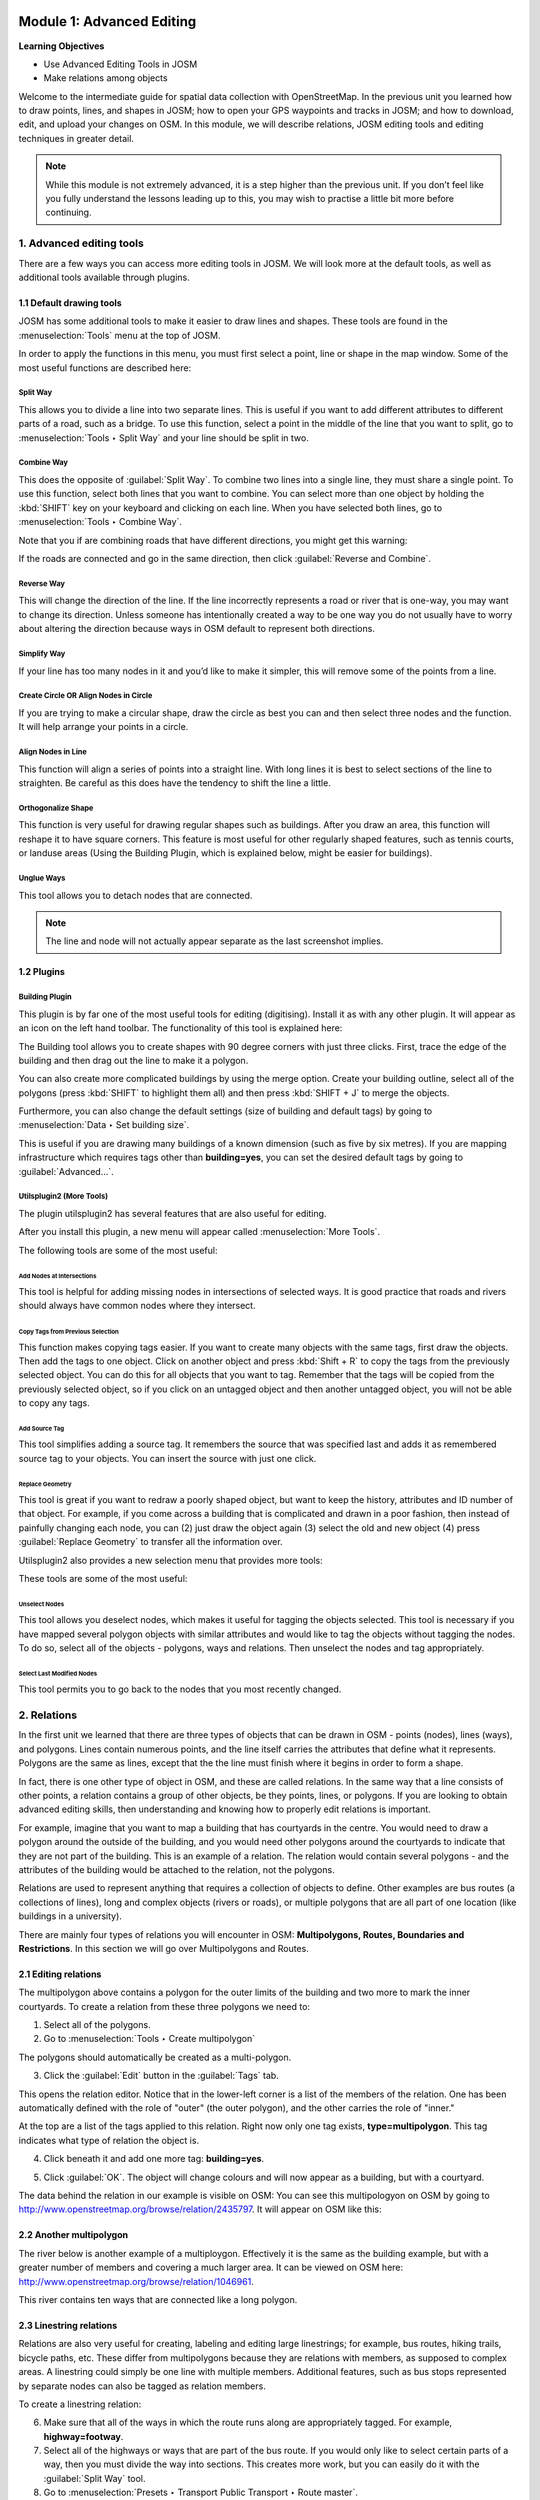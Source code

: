 .. image:: /static/training/intermediate/osm/image6.*

..  _advanced-editing:

Module 1: Advanced Editing
==========================

**Learning Objectives**

- Use Advanced Editing Tools in JOSM
- Make relations among objects

Welcome to the intermediate guide for spatial data collection with
OpenStreetMap. In the previous unit you learned how to draw points, lines,
and shapes in JOSM; how to open your GPS waypoints and tracks in JOSM; and how
to download, edit, and upload your changes on OSM. In this module,
we will describe relations, JOSM editing tools and editing techniques in
greater detail.

.. note:: While this module is not extremely advanced, it is a step higher than
   the previous unit. If you don’t feel like you fully understand the
   lessons leading up to this, you may wish to practise a little bit more
   before continuing.


1. Advanced editing tools
-------------------------

There are a few ways you can access more editing tools in JOSM. We will look
more at the default tools, as well as additional tools available through 
plugins. 

1.1 Default drawing tools
.........................

JOSM has some additional tools to make it easier to draw lines and shapes.
These tools are found in the :menuselection:`Tools` menu at the top of JOSM.

.. image:: /static/training/intermediate/osm/image7.*
   :align: center

In order to apply the functions in this menu, you must first select a point,
line or shape in the map window. Some of the most useful functions are
described here:

Split Way
^^^^^^^^^
This allows you to divide a line into two separate lines. This
is useful if you want to add different attributes to different parts of a
road, such as a bridge. To use this function, select a point in the middle
of the line that you want to split, go to :menuselection:`Tools ‣ Split Way`
and your line should be split in two.

.. image:: /static/training/intermediate/osm/image8.*
   :align: center

Combine Way
^^^^^^^^^^^
This does the opposite of :guilabel:`Split Way`. To combine
two lines into a single line, they must share a single point. To use this
function, select both lines that you want to combine. You can select more
than one object by holding the :kbd:`SHIFT` key on your keyboard and
clicking on each line. When you have selected both lines,
go to :menuselection:`Tools ‣ Combine Way`.

.. image:: /static/training/intermediate/osm/image9.*
   :align: center

Note that you if are combining roads that have different directions,
you might get this warning:

.. image:: /static/training/intermediate/osm/image10.*
   :align: center

If the roads are connected and go in the same direction, then click
:guilabel:`Reverse and Combine`.

Reverse Way
^^^^^^^^^^^
This will change the direction of the line. If the line
incorrectly represents a road or river that is one-way, you may want to
change its direction. Unless someone has intentionally created a way to be
one way you do not usually have to worry about altering the direction
because ways in OSM default to represent both directions.

.. image:: /static/training/intermediate/osm/image11.*
   :align: center

Simplify Way
^^^^^^^^^^^^
If your line has too many nodes in it and you’d like to
make it simpler, this will remove some of the points from a line.

.. image:: /static/training/intermediate/osm/image12.*
   :align: center

Create Circle OR Align Nodes in Circle
^^^^^^^^^^^^^^^^^^^^^^^^^^^^^^^^^^^^^^
If you are trying to make a
circular shape, draw the circle as best you can and then select three nodes
and the function. It will help arrange your points in a circle.

.. image:: /static/training/intermediate/osm/image13.*
   :align: center

Align Nodes in Line 
^^^^^^^^^^^^^^^^^^^
This function will align a series of points into a
straight line. With long lines it is best to select sections of the line to
straighten. Be careful as this does have the tendency to shift the line a
little.

.. image:: /static/training/intermediate/osm/image14.*
   :align: center

Orthogonalize Shape 
^^^^^^^^^^^^^^^^^^^
This function is very useful for drawing regular
shapes such as buildings. After you draw an area, this function will reshape
it to have square corners. This feature is most useful for other regularly
shaped features, such as tennis courts, or landuse areas (Using the
Building Plugin, which is explained below, might be easier
for buildings).

.. image:: /static/training/intermediate/osm/image15.*
   :align: center

Unglue Ways 
^^^^^^^^^^^
This tool allows you to detach nodes that are connected.

.. image:: /static/training/intermediate/osm/image16.*
   :align: center

.. Note:: The line and node will not actually appear separate as the last
   screenshot implies.

1.2 Plugins
...........

Building Plugin
^^^^^^^^^^^^^^^^

.. image:: /static/training/intermediate/osm/image17.*

This plugin is by far one of the most useful tools for editing (digitising).
Install it as with any other plugin. It will appear as an icon on the left hand
toolbar. The functionality of this tool is explained here:

The Building tool allows you to create shapes with 90 degree
corners with just three clicks. First, trace the edge of the building
and then drag out the line to make it a polygon.

.. image:: /static/training/intermediate/osm/image18.*
   :align: center

.. image:: /static/training/intermediate/osm/image19.*
   :align: center

You can also create more complicated buildings by using the merge option.
Create your building outline, select all of the polygons (press :kbd:`SHIFT`
to highlight them all) and then press :kbd:`SHIFT + J` to merge the objects.

.. image:: /static/training/intermediate/osm/image20.*
   :align: center

Furthermore, you can also change the default settings (size of building and 
default tags) by going to :menuselection:`Data ‣ Set building size`.

.. image:: /static/training/intermediate/osm/image21.*
   :align: center

This is useful if you are drawing many buildings of a known dimension (such as
five by six metres). If you are mapping infrastructure which requires tags
other than **building=yes**, you can set the desired default tags by going to
:guilabel:`Advanced...`.

.. image:: /static/training/intermediate/osm/image22.*
   :align: center


Utilsplugin2 (More Tools)
^^^^^^^^^^^^^^^^^^^^^^^^^

The plugin utilsplugin2 has several features that are also useful for editing.

.. image:: /static/training/intermediate/osm/image23.*
   :align: center

After you install this plugin, a new menu will appear called
:menuselection:`More Tools`.

.. image:: /static/training/intermediate/osm/image24.*
   :align: center

The following tools are some of the most useful:

Add Nodes at Intersections
##########################
This tool is helpful for adding
missing nodes in intersections of selected ways. It is good practice that
roads and rivers should always have common nodes where they intersect.

.. image:: /static/training/intermediate/osm/image25.*
   :align: center

Copy Tags from Previous Selection
#################################
This function makes copying tags
easier. If you want to create many objects with the same tags, first draw
the objects. Then add the tags to one object. Click on another object and
press :kbd:`Shift + R` to copy the tags from the previously selected object.
You can do this for all objects that you want to tag. Remember that the tags
will be copied from the previously selected object, so if you click on an
untagged object and then another untagged object, you will not be able to
copy any tags.

.. image:: /static/training/intermediate/osm/image26.*
   :align: center

Add Source Tag 
##############
This tool simplifies adding a source tag. It remembers
the source that was specified last and adds it as remembered source tag to
your objects. You can insert the source with just one click.

Replace Geometry
################
This tool is great if you want to redraw a poorly shaped
object, but want to keep the history, attributes and ID number of that
object. For example, if you come across a building that is complicated and
drawn in a poor fashion, then instead of painfully changing each node, you
can (2) just draw the object again (3) select the old and new object (4)
press :guilabel:`Replace Geometry` to transfer all the information over.

.. image:: /static/training/intermediate/osm/image27.*
   :align: center


Utilsplugin2 also provides a new selection menu that provides more tools:

.. image:: /static/training/intermediate/osm/image28.*
   :align: center

These tools are some of the most useful:

Unselect Nodes
##############
This tool allows you deselect nodes, which makes it useful for tagging 
the objects selected. This tool is necessary if you have mapped several 
polygon objects with similar attributes and would like to tag the objects 
without tagging the nodes. To do so, select all of the objects - polygons, 
ways and relations. Then unselect the nodes and tag appropriately.

.. image:: /static/training/intermediate/osm/image29.*
   :align: center

Select Last Modified Nodes
##########################
This tool permits you to go back to the
nodes that you most recently changed.

2. Relations
------------

In the first unit we learned that there are three types of objects that can be
drawn in OSM - points (nodes), lines (ways), and polygons. Lines
contain numerous points, and the line itself carries the attributes that define
what it represents. Polygons are the same as lines, except that the the line
must finish where it begins in order to form a shape.

In fact, there is one other type of object in OSM, and these are
called relations. In the same way that a line consists of other points, a
relation contains a group of other objects, be they points, lines, or polygons.
If you are looking to obtain advanced editing skills, then understanding and
knowing how to properly edit relations is important.

For example, imagine that you want to map a building that has courtyards in the
centre. You would need to draw a polygon around the outside of the building,
and you would need other polygons around the courtyards to indicate that they
are not part of the building. This is an example of a relation. The relation
would contain several polygons - and the attributes of the building would be
attached to the relation, not the polygons.

.. image:: /static/training/intermediate/osm/image30.*
   :align: center

Relations are used to represent anything that requires a collection of objects
to define. Other examples are bus routes (a collections of lines), long and
complex objects (rivers or roads), or multiple polygons that are all part of one
location (like buildings in a university).

There are mainly four types of relations you will encounter in OSM:
**Multipolygons, Routes, Boundaries and Restrictions**.
In this section we will go over Multipolygons and Routes.

2.1 Editing relations
.....................

The multipolygon above contains a polygon for the outer limits of the building
and two more to mark the inner courtyards. To create a relation from these three
polygons we need to:

1. Select all of the polygons.

2. Go to :menuselection:`Tools ‣ Create multipolygon`

.. image:: /static/training/intermediate/osm/image31.*
   :align: center

The polygons should automatically be created as a multi-polygon.

.. image:: /static/training/intermediate/osm/image32.*
   :align: center

3. Click the :guilabel:`Edit` button in the :guilabel:`Tags` tab.

This opens the relation editor. Notice that in the lower-left corner is a list
of the members of the relation. One has been automatically defined with the
role of "outer" (the outer polygon), and the other carries the role of "inner."

At the top are a list of the tags applied to this relation. Right now only one
tag exists, **type=multipolygon**. This tag indicates what type of relation
the object is.

4. Click beneath it and add one more tag: **building=yes**.

.. image:: /static/training/intermediate/osm/image32b.*
   :align: center

5. Click :guilabel:`OK`. The object will change colours and will now appear as 
   a building, but with a courtyard.

The data behind the relation in our example is visible on OSM: You
can see this multipologyon on OSM by going to
http://www.openstreetmap.org/browse/relation/2435797.
It will appear on OSM like this:

.. image:: /static/training/intermediate/osm/image33.*
   :align: center

2.2  Another multipolygon
.........................

The river below is another example of a multiploygon.
Effectively it is the same as the building example, but with a greater number
of members and covering a much larger area.
It can be viewed on OSM here:
http://www.openstreetmap.org/browse/relation/1046961.

.. image:: /static/training/intermediate/osm/image34.*
   :align: center

.. image:: /static/training/intermediate/osm/image35.*
   :align: center

This river contains ten ways that are connected like a long polygon.

2.3  Linestring relations
.........................

Relations are also very useful for creating, labeling and editing large
linestrings; for example, bus routes, hiking trails, bicycle paths, etc.
These differ from multipolygons because they are relations with members,
as supposed to complex areas.
A linestring could simply be one line with multiple members.
Additional features, such as bus stops represented by separate nodes can also
be tagged as relation members.

.. image:: /static/training/intermediate/osm/image36.*

.. image:: /static/training/intermediate/osm/image37.*

To create a linestring relation:

6. Make sure that all of the ways in which the route runs along are
   appropriately tagged. For example, **highway=footway**.

7. Select all of the highways or ways that are part of the bus route.
   If you would only like to select certain parts of a way, then
   you must divide the way into sections.
   This creates more work, but you can easily do it with the
   :guilabel:`Split Way` tool.
   
8. Go to :menuselection:`Presets ‣ Transport Public Transport ‣ Route master`.

.. image:: /static/training/intermediate/osm/image38.*
   :align: center

9. Fill in the information about the bus route and click 
   :guilabel:`New relation`.

.. image:: /static/training/intermediate/osm/image39.*
   :align: center

Relations are difficult to understand and do not have to be used often,
but they are necessary to know about. As you get more developed with your
OSM skills and want to create more complex building, river and routes,
relations will be useful.


:ref:`Go to next module --> <quality-assurance>`